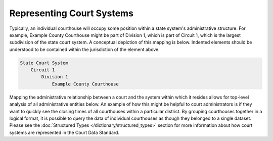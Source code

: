 Representing Court Systems
==========================

Typically, an individual courthouse will occupy some position within a state system's administrative structure. For example, Example County Courthouse might be part of Division 1, which is part of Circuit 1, which is the largest subdivision of the state court system. A conceptual depiction of this mapping is below. Indented elements should be understood to be contained within the jurisdiction of the element above.

.. code-block:: text

    State Court System
        Circuit 1
            Division 1
                Example County Courthouse

Mapping the administrative relationship between a court and the system within which it resides allows for top-level analysis of all administrative entities below. An example of how this might be helpful to court administrators is if they want to quickly see the closing times of all courthouses within a particular district. By grouping courthouses together in a logical format, it is possible to query the data of individual courthouses as though they belonged to a single dataset. Please see the :doc:`Structured Types </dictionary/structured_types>` section for more information about how court systems are represented in the Court Data Standard.
